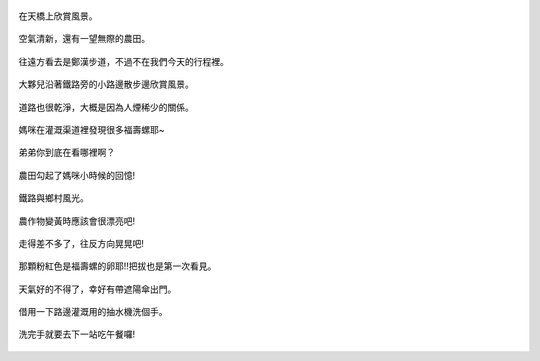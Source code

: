 .. title: 竹南火車之旅 - 2013/09/07 (二)
.. slug: 20130907b
.. date: 20131004 20:28:10
.. tags: 孩子們的夏天
.. link: 
.. description: Created at 20131004 19:57:56
.. ===================================Metadata↑================================================
.. 記得加tags: 人生省思,流浪動物,生活日記,學習與閱讀,英文,mathjax,自由的程式人生,書寫人生,理財
.. 記得加slug(無副檔名)，會以slug內容作為檔名(html檔)，同時將對應的內容放到對應的標籤裡。
.. ===================================文章起始↓================================================
.. <body>


.. figure:: ../../../arch_2013/files_2013/Photo_Diary/20130907/800/800_18_P1390960.jpg
   :target: ../../../arch_2013/files_2013/Photo_Diary/20130907/800/800_18_P1390960.jpg
   :align: center

   在天橋上欣賞風景。

.. TEASER_END

.. figure:: ../../../arch_2013/files_2013/Photo_Diary/20130907/800/800_19_P1390820.jpg
   :target: ../../../arch_2013/files_2013/Photo_Diary/20130907/800/800_19_P1390820.jpg
   :align: center

   空氣清新，還有一望無際的農田。


.. figure:: ../../../arch_2013/files_2013/Photo_Diary/20130907/800/800_20_P1390952.jpg
   :target: ../../../arch_2013/files_2013/Photo_Diary/20130907/800/800_20_P1390952.jpg
   :align: center

   往遠方看去是鄭漢步道，不過不在我們今天的行程裡。


.. figure:: ../../../arch_2013/files_2013/Photo_Diary/20130907/800/800_21_P1390832.jpg
   :target: ../../../arch_2013/files_2013/Photo_Diary/20130907/800/800_21_P1390832.jpg
   :align: center

   大夥兒沿著鐵路旁的小路邊散步邊欣賞風景。


.. figure:: ../../../arch_2013/files_2013/Photo_Diary/20130907/800/800_22_P1390834.jpg
   :target: ../../../arch_2013/files_2013/Photo_Diary/20130907/800/800_22_P1390834.jpg
   :align: center

   道路也很乾淨，大概是因為人煙稀少的關係。


.. figure:: ../../../arch_2013/files_2013/Photo_Diary/20130907/800/800_23_P1390836.jpg
   :target: ../../../arch_2013/files_2013/Photo_Diary/20130907/800/800_23_P1390836.jpg
   :align: center

   媽咪在灌溉渠道裡發現很多福壽螺耶~


.. figure:: ../../../arch_2013/files_2013/Photo_Diary/20130907/800/800_24_P1390856.jpg
   :target: ../../../arch_2013/files_2013/Photo_Diary/20130907/800/800_24_P1390856.jpg
   :align: center

   弟弟你到底在看哪裡啊？


.. figure:: ../../../arch_2013/files_2013/Photo_Diary/20130907/800/800_25_P1390857.jpg
   :target: ../../../arch_2013/files_2013/Photo_Diary/20130907/800/800_25_P1390857.jpg
   :align: center

   農田勾起了媽咪小時候的回憶!


.. figure:: ../../../arch_2013/files_2013/Photo_Diary/20130907/800/800_26_P1390868.jpg
   :target: ../../../arch_2013/files_2013/Photo_Diary/20130907/800/800_26_P1390868.jpg
   :align: center

   鐵路與鄉村風光。


.. figure:: ../../../arch_2013/files_2013/Photo_Diary/20130907/800/800_27_P1390874.jpg
   :target: ../../../arch_2013/files_2013/Photo_Diary/20130907/800/800_27_P1390874.jpg
   :align: center

   農作物變黃時應該會很漂亮吧!


.. figure:: ../../../arch_2013/files_2013/Photo_Diary/20130907/800/800_28_P1390877.jpg
   :target: ../../../arch_2013/files_2013/Photo_Diary/20130907/800/800_28_P1390877.jpg
   :align: center

   走得差不多了，往反方向晃晃吧!


.. figure:: ../../../arch_2013/files_2013/Photo_Diary/20130907/800/800_29_P1390846.jpg
   :target: ../../../arch_2013/files_2013/Photo_Diary/20130907/800/800_29_P1390846.jpg
   :align: center

   那顆粉紅色是福壽螺的卵耶!!把拔也是第一次看見。


.. figure:: ../../../arch_2013/files_2013/Photo_Diary/20130907/800/800_30_P1390926.jpg
   :target: ../../../arch_2013/files_2013/Photo_Diary/20130907/800/800_30_P1390926.jpg
   :align: center

   天氣好的不得了，幸好有帶遮陽傘出門。


.. figure:: ../../../arch_2013/files_2013/Photo_Diary/20130907/800/800_31_P1390885.jpg
   :target: ../../../arch_2013/files_2013/Photo_Diary/20130907/800/800_31_P1390885.jpg
   :align: center

   借用一下路邊灌溉用的抽水機洗個手。


.. figure:: ../../../arch_2013/files_2013/Photo_Diary/20130907/800/800_32_P1390892.jpg
   :target: ../../../arch_2013/files_2013/Photo_Diary/20130907/800/800_32_P1390892.jpg
   :align: center

   洗完手就要去下一站吃午餐囉!


.. </body>
.. <url>



.. </url>
.. <footnote>



.. </footnote>
.. <citation>



.. </citation>
.. ===================================文章結束↑/語法備忘錄↓====================================
.. 格式1: 粗體(**字串**)  斜體(*字串*)  大字(\ :big:`字串`\ )  小字(\ :small:`字串`\ )
.. 格式2: 上標(\ :sup:`字串`\ )  下標(\ :sub:`字串`\ )  ``去除格式字串``
.. 項目: #. (換行) #.　或是a. (換行) #. 或是I(i). 換行 #.  或是*. -. +. 子項目前面要多空一格
.. 插入teaser分頁: .. TEASER_END
.. 插入latex數學: 段落裡加入\ :math:`latex數學`\ 語法，或獨立行.. math:: (換行) Latex數學
.. 插入figure: .. figure:: 路徑(換):width: 寬度(換):align: left(換):target: 路徑(空行對齊)圖標
.. 插入slides: .. slides:: (空一行) 圖擋路徑1 (換行) 圖擋路徑2 ... (空一行)
.. 插入youtube: ..youtube:: 影片的hash string
.. 插入url: 段落裡加入\ `連結字串`_\  URL區加上對應的.. _連結字串: 網址 (儘量用這個)
.. 插入直接url: \ `連結字串` <網址或路徑>`_ \    (包含< >)
.. 插入footnote: 段落裡加入\ [#]_\ 註腳    註腳區加上對應順序排列.. [#] 註腳內容
.. 插入citation: 段落裡加入\ [引用字串]_\ 名字字串  引用區加上.. [引用字串] 引用內容
.. 插入sidebar: ..sidebar:: (空一行) 內容
.. 插入contents: ..contents:: (換行) :depth: 目錄深入第幾層
.. 插入原始文字區塊: 在段落尾端使用:: (空一行) 內容 (空一行)
.. 插入本機的程式碼: ..listing:: 放在listings目錄裡的程式碼檔名 (讓原始碼跟隨網站) 
.. 插入特定原始碼: ..code::python (或cpp) (換行) :number-lines: (把程式碼行數列出)
.. 插入gist: ..gist:: gist編號 (要先到github的gist裡貼上程式代碼) 
.. ============================================================================================
